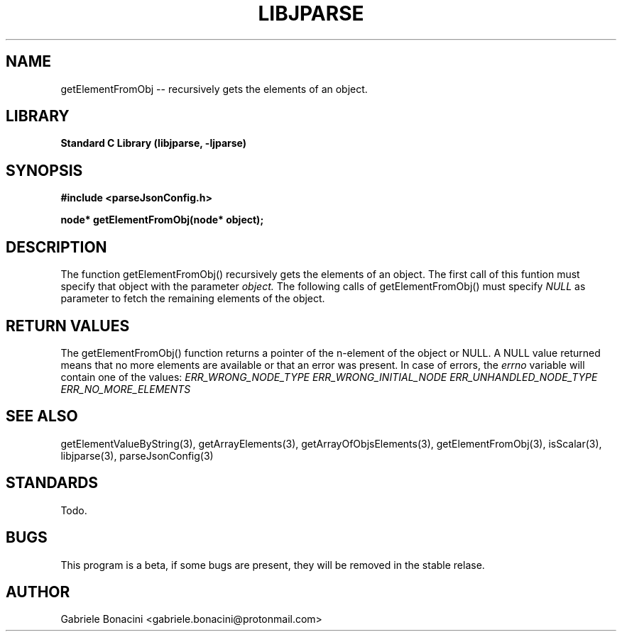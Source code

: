 .TH LIBJPARSE 3 "SEPTEMBER 2014" Unix "User Manuals"                                  
.SH NAME                                                                     
getElementFromObj -- recursively gets the elements of an object.
.SH LIBRARY                                                                 
.B Standard C Library (libjparse, -ljparse)
.SH SYNOPSIS                                                                 
.B      #include <parseJsonConfig.h>

.B	node* getElementFromObj(node* object); 
.SH DESCRIPTION                                                              
The function getElementFromObj() recursively gets the elements of an object. The first call of this funtion must specify that object with the parameter
.I object.
The following calls of getElementFromObj() must specify 
.I NULL
as parameter to fetch the remaining elements of the object.
.SH RETURN VALUES
The getElementFromObj() function returns a pointer of the n-element of the object or NULL.
A NULL value returned means that no more elements are available or that an error was present. In case of errors,
the
.I errno
variable will contain one of the values:
.I ERR_WRONG_NODE_TYPE
.I ERR_WRONG_INITIAL_NODE
.I ERR_UNHANDLED_NODE_TYPE
.I ERR_NO_MORE_ELEMENTS
.SH SEE ALSO                                                                  
getElementValueByString(3), getArrayElements(3), getArrayOfObjsElements(3), getElementFromObj(3), isScalar(3), libjparse(3), parseJsonConfig(3)
.SH STANDARDS
Todo.
.SH BUGS                                                                     
This program is a beta, if some bugs are present, they will be removed in the stable relase.
.SH AUTHOR                                                                   
Gabriele Bonacini <gabriele.bonacini@protonmail.com>                            
